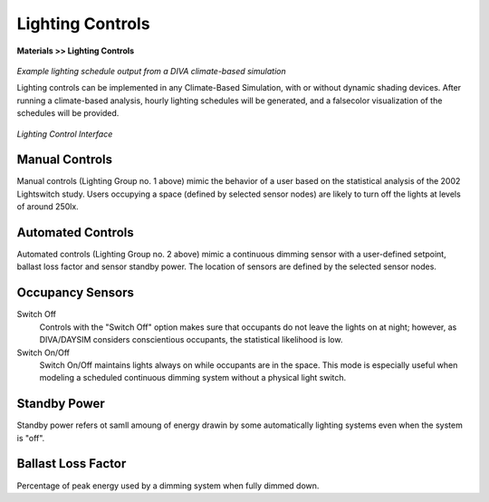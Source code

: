 
Lighting Controls
================================================
**Materials >> Lighting Controls**

.. figure:: images/lighting.png
   :scale: 100 %
   :align: center

*Example lighting schedule output from a DIVA climate-based simulation*

Lighting controls can be implemented in any Climate-Based Simulation, with or without dynamic shading devices. After running a climate-based analysis, hourly lighting schedules will be generated, and a falsecolor visualization of the schedules will be provided. 

.. figure:: images/lightingInterface.png
   :scale: 80 %
   :align: center

*Lighting Control Interface*

Manual Controls 
------------------
Manual controls (Lighting Group no. 1 above) mimic the behavior of a user based on the statistical analysis of the 2002 Lightswitch study. Users occupying a space (defined by selected sensor nodes) are likely to turn off the lights at levels of around 250lx. 


Automated Controls 
-----------------------------------
Automated controls (Lighting Group no. 2 above) mimic a continuous dimming sensor with a user-defined setpoint, ballast loss factor and sensor standby power. The location of sensors are defined by the selected sensor nodes. 


Occupancy Sensors
-----------------------------------
Switch Off
	Controls with the "Switch Off" option makes sure that occupants do not leave the lights on at night; however, as DIVA/DAYSIM considers conscientious occupants, the statistical likelihood is low.

Switch On/Off
	Switch On/Off maintains lights always on while occupants are in the space. This mode is especially useful when modeling a scheduled continuous dimming system without a physical light switch.


Standby Power
-----------------------------
Standby power refers ot samll amoung of energy drawin by some automatically lighting systems even when the system is "off".

Ballast Loss Factor 
---------------------------------
Percentage of peak energy used by a dimming system when fully dimmed down.


 




















